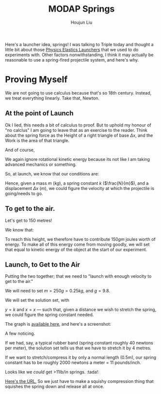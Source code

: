 :PROPERTIES:
:ID:       CE1C1B2A-EEAF-4F7F-8A6E-C4C49713F8DE
:END:
#+title: MODAP Springs
#+author: Houjun Liu

Here's a launcher idea, springs! I was talking to Triple today and thought a little bit about those [[https://www.arborsci.com/products/elasti-launcher-set][Physics Elastics Launchers]] that we used to do experiments with. Other factors nonwithstanding, I think it may actually be reasonable to use a spring-fired projectile system, and here's why.

* Proving Myself
We are not going to use calculus because that's so 18th century. Instead, we treat everything linearly. Take that, Newton.

\begin{equation}
    F_{elastic} = -k \Delta x
\end{equation}

\begin{equation}
    F_{gravity} = mg
\end{equation}

** At the point of Launch
\begin{equation}
    PE_{elastic} = \frac{1}{2} K \Delta x^2
\end{equation}

Ok I lied, this needs a bit of calculus to proof. But to uphold my honour of "no calclus" I am going to leave that as an exercise to the reader. Think about the spring force as the Height of a right triangle of base $\Delta x$, and the Work is the area of that triangle.

And of course,

\begin{equation}
    KE_{translational} = \frac{1}{2}mv^2
\end{equation}

We again ignore rotational kinetic energy because its not like I am taking advanced mechanics or something.

So, at launch, we know that our conditions are:

\begin{align}
    mv^2 =& k\Delta x^2 \\
    v^2 =& \frac{k\Delta x^2}{m}
\end{align}

Hence, given a mass $m$ ($kg$), a spring constant $k$ ($\frac{N}{m}$), and a displacement $\Delta x$ ($m$), we could figure the velocity at which the projectile is going/needs to go.

** To get to the air.
Let's get to 150 metres!

We know that:

\begin{align}
    PE_{grav} =& mg\Delta h \\
    =& 150gm
\end{align}

To reach this height, we therefore have to contribute $150gm$ joules worth of energy. To make all of this energy come from moving goodly, we will set that equal to kinetic energy of the object at the start of our experiment.

\begin{align}
    150gm =& \frac{1}{2}mv^2 \\
    150g =& \frac{1}{2}v^2 \\
    v^2 =& 300g
\end{align}

** Launch, to Get to the Air
Putting the two together; that we need to "launch with enough velocity to get to the air."

\begin{equation}
\frac{k\Delta x^2}{m} = 300g
\end{equation}

We will need to set $m=250g=0.25kg$, and $g=9.8$.

\begin{align}
k\Delta x^2 =& 0.25\times300\times9.8 \\
=& 735
\end{align}

We will set the solution set, with

$y=k$ and $x=x$ --- such that, given a distance we wish to stretch the spring, we could figure the spring constant needed.

The graph is [[https://www.desmos.com/calculator/jwllnxlmsv][available here]], and here's a screenshot:


#+DOWNLOADED: screenshot @ 2021-10-15 22:26:14
[[file:2021-10-15_22-26-14_screenshot.png]]

A few noticing.

If we had, say, a typical rubber band (spring constant roughly 40 newtons per meter), the solution set tells us that we have to stretch it by 4 metres.

If we want to stretch/compress it by only a normal length (0.5m), our spring constant has to be roughly 2000 newtons a meter = 11 pounds/inch.

Looks like we /could/ get >11lb/in springs. :tada!:

#+DOWNLOADED: screenshot @ 2021-10-15 22:31:08
[[file:2021-10-15_22-31-08_screenshot.png]]

[[https://www.acxesspring.com/find-spring-constant-k-units-calculator.html][Here's the URL.]] So we just have to make a squishy compression thing that squishes the spring down and release all at once.

